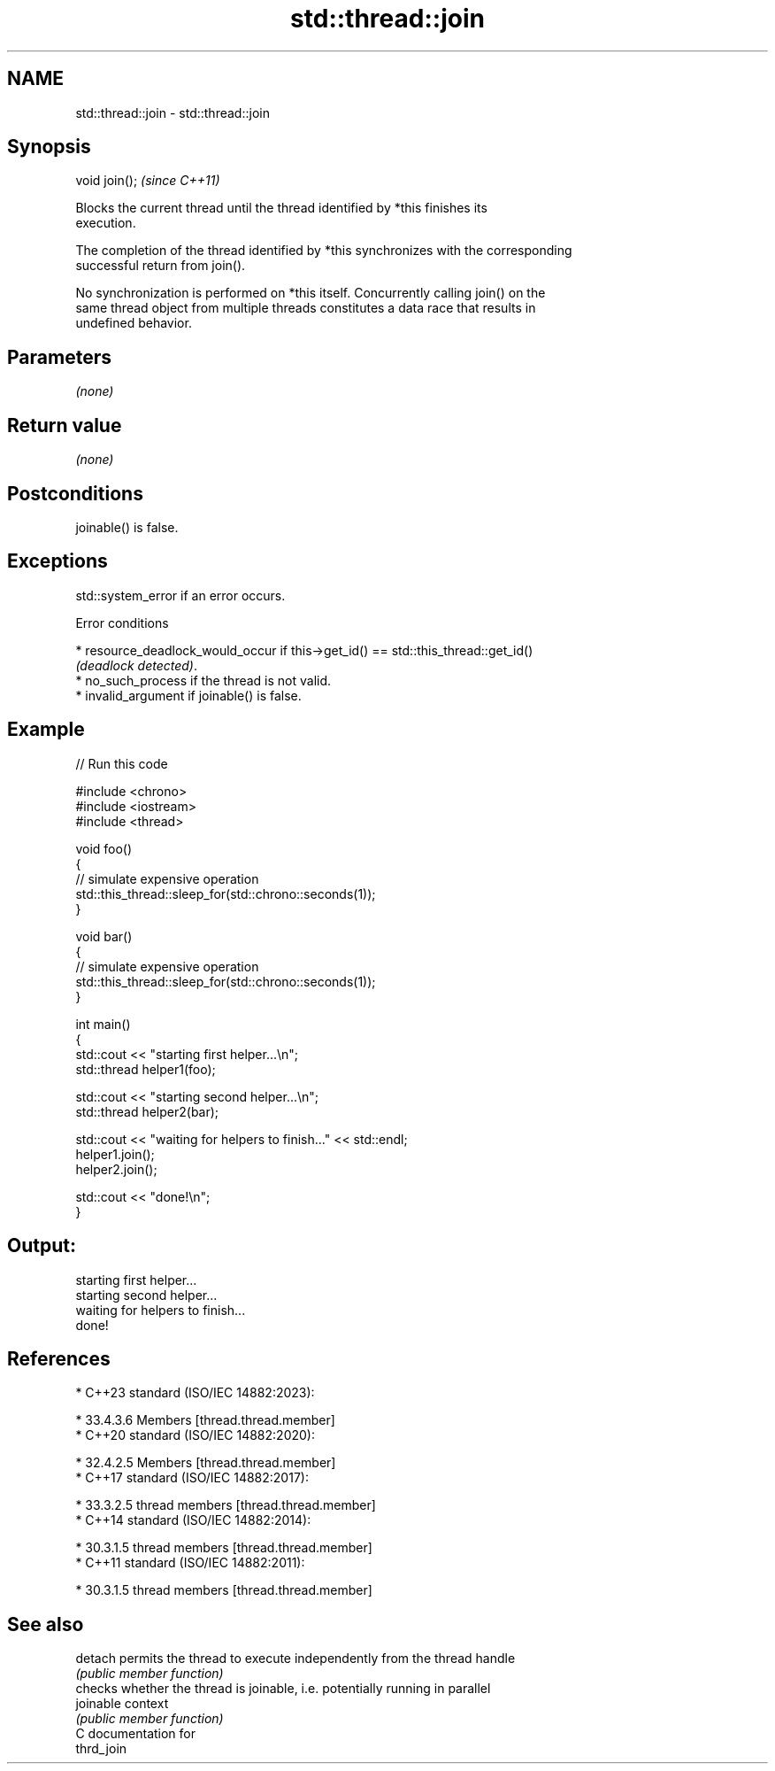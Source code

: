 .TH std::thread::join 3 "2024.06.10" "http://cppreference.com" "C++ Standard Libary"
.SH NAME
std::thread::join \- std::thread::join

.SH Synopsis
   void join();  \fI(since C++11)\fP

   Blocks the current thread until the thread identified by *this finishes its
   execution.

   The completion of the thread identified by *this synchronizes with the corresponding
   successful return from join().

   No synchronization is performed on *this itself. Concurrently calling join() on the
   same thread object from multiple threads constitutes a data race that results in
   undefined behavior.

.SH Parameters

   \fI(none)\fP

.SH Return value

   \fI(none)\fP

.SH Postconditions

   joinable() is false.

.SH Exceptions

   std::system_error if an error occurs.

   Error conditions

     * resource_deadlock_would_occur if this->get_id() == std::this_thread::get_id()
       \fI(deadlock detected)\fP.
     * no_such_process if the thread is not valid.
     * invalid_argument if joinable() is false.

.SH Example


// Run this code

 #include <chrono>
 #include <iostream>
 #include <thread>

 void foo()
 {
     // simulate expensive operation
     std::this_thread::sleep_for(std::chrono::seconds(1));
 }

 void bar()
 {
     // simulate expensive operation
     std::this_thread::sleep_for(std::chrono::seconds(1));
 }

 int main()
 {
     std::cout << "starting first helper...\\n";
     std::thread helper1(foo);

     std::cout << "starting second helper...\\n";
     std::thread helper2(bar);

     std::cout << "waiting for helpers to finish..." << std::endl;
     helper1.join();
     helper2.join();

     std::cout << "done!\\n";
 }

.SH Output:

 starting first helper...
 starting second helper...
 waiting for helpers to finish...
 done!

.SH References

     * C++23 standard (ISO/IEC 14882:2023):

     * 33.4.3.6 Members [thread.thread.member]
     * C++20 standard (ISO/IEC 14882:2020):

     * 32.4.2.5 Members [thread.thread.member]
     * C++17 standard (ISO/IEC 14882:2017):

     * 33.3.2.5 thread members [thread.thread.member]
     * C++14 standard (ISO/IEC 14882:2014):

     * 30.3.1.5 thread members [thread.thread.member]
     * C++11 standard (ISO/IEC 14882:2011):

     * 30.3.1.5 thread members [thread.thread.member]

.SH See also

   detach   permits the thread to execute independently from the thread handle
            \fI(public member function)\fP
            checks whether the thread is joinable, i.e. potentially running in parallel
   joinable context
            \fI(public member function)\fP
   C documentation for
   thrd_join
